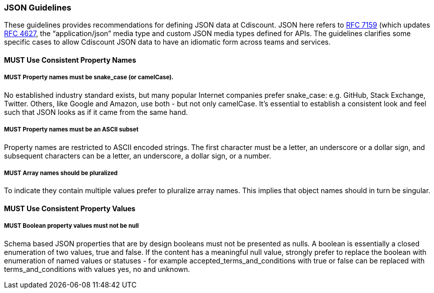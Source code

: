 === JSON Guidelines

These guidelines provides recommendations for defining JSON data at Cdiscount. JSON here refers to http://www.rfc-editor.org/rfc/rfc7159.txt[RFC 7159] (which updates https://www.ietf.org/rfc/rfc4627.txt[RFC 4627], the “application/json” media type and custom JSON media types defined for APIs. The guidelines clarifies some specific cases to allow Cdiscount JSON data to have an idiomatic form across teams and services.

==== *MUST* Use Consistent Property Names

===== *MUST* Property names must be snake_case (or camelCase).

No established industry standard exists, but many popular Internet companies prefer snake_case: e.g. GitHub, Stack Exchange, Twitter. Others, like Google and Amazon, use both - but not only camelCase. It’s essential to establish a consistent look and feel such that JSON looks as if it came from the same hand.

===== *MUST* Property names must be an ASCII subset

Property names are restricted to ASCII encoded strings. The first character must be a letter, an underscore  or a dollar sign, and subsequent characters can be a letter, an underscore, a dollar sign, or a number.

===== *MUST* Array names should be pluralized

To indicate they contain multiple values prefer to pluralize array names. This implies that object names should in turn be singular.

==== *MUST* Use Consistent Property Values

===== *MUST* Boolean property values must not be null

Schema based JSON properties that are by design booleans must not be presented as nulls. A boolean is essentially a closed enumeration of two values, true and false. If the content has a meaningful null value, strongly prefer to replace the boolean with enumeration of named values or statuses - for example accepted_terms_and_conditions with true or false can be replaced with terms_and_conditions with values yes, no and unknown.